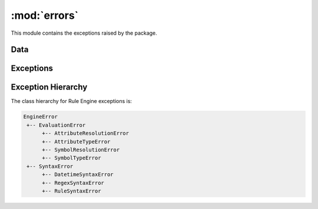 :mod:`errors`
=============

.. module:: rule_engine.errors
   :synopsis:

This module contains the exceptions raised by the package.

Data
----

.. autodata:: UNDEFINED

Exceptions
----------

.. autoexception:: AttributeResolutionError
   :members:
   :show-inheritance:
   :special-members: __init__

.. autoexception:: AttributeTypeError
   :members:
   :show-inheritance:
   :special-members: __init__

.. autoexception:: DatetimeSyntaxError
   :members:
   :show-inheritance:
   :special-members: __init__

.. autoexception:: EngineError
   :members:
   :show-inheritance:
   :special-members: __init__

.. autoexception:: EvaluationError
   :members:
   :show-inheritance:
   :special-members: __init__

.. autoexception:: RegexSyntaxError
   :members:
   :show-inheritance:
   :special-members: __init__

.. autoexception:: RuleSyntaxError
   :members:
   :show-inheritance:
   :special-members: __init__

.. autoexception:: SymbolResolutionError
   :members:
   :show-inheritance:
   :special-members: __init__

.. autoexception:: SymbolTypeError
   :members:
   :show-inheritance:
   :special-members: __init__

.. autoexception:: SyntaxError
   :members:
   :show-inheritance:
   :special-members: __init__

Exception Hierarchy
-------------------

The class hierarchy for Rule Engine exceptions is:

.. code-block:: text

   EngineError
    +-- EvaluationError
         +-- AttributeResolutionError
         +-- AttributeTypeError
         +-- SymbolResolutionError
         +-- SymbolTypeError
    +-- SyntaxError
         +-- DatetimeSyntaxError
         +-- RegexSyntaxError
         +-- RuleSyntaxError

